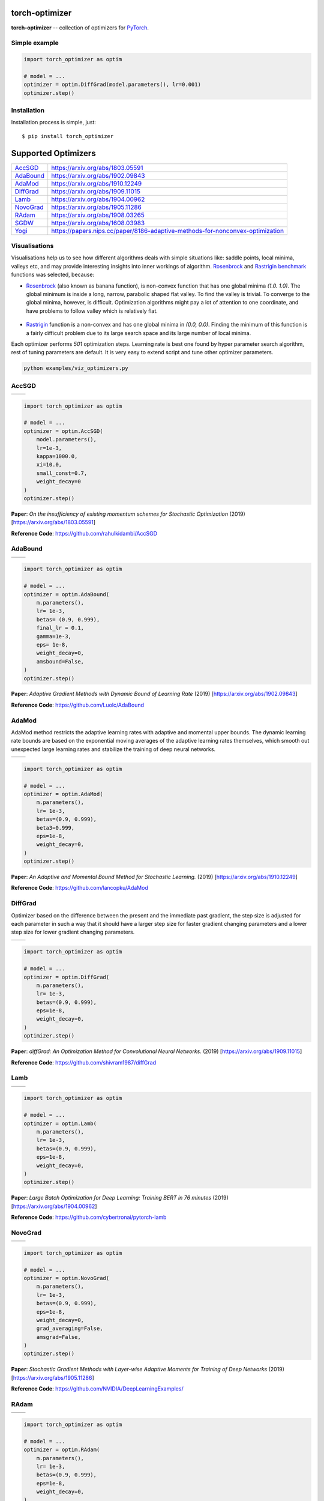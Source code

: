 torch-optimizer
===============
.. image:: https://travis-ci.com/jettify/pytorch-optimizer.svg?branch=master
    :target: https://travis-ci.com/jettify/pytorch-optimizer
.. image:: https://codecov.io/gh/jettify/pytorch-optimizer/branch/master/graph/badge.svg
    :target: https://codecov.io/gh/jettify/pytorch-optimizer
.. image:: https://img.shields.io/pypi/pyversions/torch-optimizer.svg
    :target: https://pypi.org/project/torch-optimizer
.. image:: https://img.shields.io/pypi/v/torch-optimizer.svg
    :target: https://pypi.python.org/pypi/torch-optimizer


**torch-optimizer** -- collection of optimizers for PyTorch_.



Simple example
--------------

.. code:: python

    import torch_optimizer as optim

    # model = ...
    optimizer = optim.DiffGrad(model.parameters(), lr=0.001)
    optimizer.step()


Installation
------------
Installation process is simple, just::

    $ pip install torch_optimizer


Supported Optimizers
====================

+-------------+-------------------------------------------------------------------------------+
|             |                                                                               |
| `AccSGD`_   | https://arxiv.org/abs/1803.05591                                              |
+-------------+-------------------------------------------------------------------------------+
|             |                                                                               |
| `AdaBound`_ | https://arxiv.org/abs/1902.09843                                              |
+-------------+-------------------------------------------------------------------------------+
|             |                                                                               |
| `AdaMod`_   | https://arxiv.org/abs/1910.12249                                              |
+-------------+-------------------------------------------------------------------------------+
|             |                                                                               |
| `DiffGrad`_ | https://arxiv.org/abs/1909.11015                                              |
+-------------+-------------------------------------------------------------------------------+
|             |                                                                               |
| `Lamb`_     | https://arxiv.org/abs/1904.00962                                              |
+-------------+-------------------------------------------------------------------------------+
|             |                                                                               |
| `NovoGrad`_ | https://arxiv.org/abs/1905.11286                                              |
+-------------+-------------------------------------------------------------------------------+
|             |                                                                               |
| `RAdam`_    | https://arxiv.org/abs/1908.03265                                              |
+-------------+-------------------------------------------------------------------------------+
|             |                                                                               |
| `SGDW`_     | https://arxiv.org/abs/1608.03983                                              |
+-------------+-------------------------------------------------------------------------------+
|             |                                                                               |
| `Yogi`_     | https://papers.nips.cc/paper/8186-adaptive-methods-for-nonconvex-optimization |
+-------------+-------------------------------------------------------------------------------+


Visualisations
--------------
Visualisations help us to see how different algorithms deals with simple
situations like: saddle points, local minima, valleys etc, and may provide
interesting insights into inner workings of algorithm. Rosenbrock_ and Rastrigin_
benchmark_ functions was selected, because:

* Rosenbrock_ (also known as banana function), is non-convex function that has
  one global minima  `(1.0. 1.0)`. The global minimum is inside a long,
  narrow, parabolic shaped flat valley. To find the valley is trivial. To
  converge to the global minima, however, is difficult. Optimization
  algorithms might pay a lot of attention to one coordinate, and have
  problems to follow valley which is relatively flat.

 .. image::  https://upload.wikimedia.org/wikipedia/commons/3/32/Rosenbrock_function.svg

* Rastrigin_ function is a non-convex and has one global minima in `(0.0, 0.0)`.
  Finding the minimum of this function is a fairly difficult problem due to
  its large search space and its large number of local minima.

  .. image::  https://upload.wikimedia.org/wikipedia/commons/8/8b/Rastrigin_function.png

Each optimizer performs `501` optimization steps. Learning rate is best one found
by hyper parameter search algorithm, rest of tuning parameters are default. It
is very easy to extend script and tune other optimizer parameters.


.. code::

    python examples/viz_optimizers.py


AccSGD
------

+-----------------------------------------------------------------------------------------------------------+------------------------------------------------------------------------------------------------------------+
| .. image:: https://raw.githubusercontent.com/jettify/pytorch-optimizer/master/docs/rastrigin_AccSGD.png   |  .. image:: https://raw.githubusercontent.com/jettify/pytorch-optimizer/master/docs/rosenbrock_AccSGD.png  |
+-----------------------------------------------------------------------------------------------------------+------------------------------------------------------------------------------------------------------------+

.. code:: python

    import torch_optimizer as optim

    # model = ...
    optimizer = optim.AccSGD(
        model.parameters(),
        lr=1e-3,
        kappa=1000.0,
        xi=10.0,
        small_const=0.7,
        weight_decay=0
    )
    optimizer.step()


**Paper**: *On the insufficiency of existing momentum schemes for Stochastic Optimization* (2019) [https://arxiv.org/abs/1803.05591]

**Reference Code**: https://github.com/rahulkidambi/AccSGD

AdaBound
--------

+------------------------------------------------------------------------------------------------------------+-------------------------------------------------------------------------------------------------------------+
| .. image:: https://raw.githubusercontent.com/jettify/pytorch-optimizer/master/docs/rastrigin_AdaBound.png  |  .. image:: https://raw.githubusercontent.com/jettify/pytorch-optimizer/master/docs/rosenbrock_AdaBound.png |
+------------------------------------------------------------------------------------------------------------+-------------------------------------------------------------------------------------------------------------+

.. code:: python

    import torch_optimizer as optim

    # model = ...
    optimizer = optim.AdaBound(
        m.parameters(),
        lr= 1e-3,
        betas= (0.9, 0.999),
        final_lr = 0.1,
        gamma=1e-3,
        eps= 1e-8,
        weight_decay=0,
        amsbound=False,
    )
    optimizer.step()


**Paper**: *Adaptive Gradient Methods with Dynamic Bound of Learning Rate* (2019) [https://arxiv.org/abs/1902.09843]

**Reference Code**: https://github.com/Luolc/AdaBound

AdaMod
------
AdaMod method restricts the adaptive learning rates with adaptive and momental
upper bounds. The dynamic learning rate bounds are based on the exponential
moving averages of the adaptive learning rates themselves, which smooth out
unexpected large learning rates and stabilize the training of deep neural networks.

+------------------------------------------------------------------------------------------------------------+-------------------------------------------------------------------------------------------------------------+
| .. image:: https://raw.githubusercontent.com/jettify/pytorch-optimizer/master/docs/rastrigin_AdaMod.png    |  .. image:: https://raw.githubusercontent.com/jettify/pytorch-optimizer/master/docs/rosenbrock_AdaMod.png   |
+------------------------------------------------------------------------------------------------------------+-------------------------------------------------------------------------------------------------------------+

.. code:: python

    import torch_optimizer as optim

    # model = ...
    optimizer = optim.AdaMod(
        m.parameters(),
        lr= 1e-3,
        betas=(0.9, 0.999),
        beta3=0.999,
        eps=1e-8,
        weight_decay=0,
    )
    optimizer.step()

**Paper**: *An Adaptive and Momental Bound Method for Stochastic Learning.* (2019) [https://arxiv.org/abs/1910.12249]

**Reference Code**: https://github.com/lancopku/AdaMod

DiffGrad
--------
Optimizer based on the difference between the present and the immediate past
gradient, the step size is adjusted for each parameter in such
a way that it should have a larger step size for faster gradient changing
parameters and a lower step size for lower gradient changing parameters.

+------------------------------------------------------------------------------------------------------------+--------------------------------------------------------------------------------------------------------------+
| .. image:: https://raw.githubusercontent.com/jettify/pytorch-optimizer/master/docs/rastrigin_DiffGrad.png  |  .. image:: https://raw.githubusercontent.com/jettify/pytorch-optimizer/master/docs/rosenbrock_DiffGrad.png  |
+------------------------------------------------------------------------------------------------------------+--------------------------------------------------------------------------------------------------------------+

.. code:: python

    import torch_optimizer as optim

    # model = ...
    optimizer = optim.DiffGrad(
        m.parameters(),
        lr= 1e-3,
        betas=(0.9, 0.999),
        eps=1e-8,
        weight_decay=0,
    )
    optimizer.step()


**Paper**: *diffGrad: An Optimization Method for Convolutional Neural Networks.* (2019) [https://arxiv.org/abs/1909.11015]

**Reference Code**: https://github.com/shivram1987/diffGrad

Lamb
----

+--------------------------------------------------------------------------------------------------------+----------------------------------------------------------------------------------------------------------+
| .. image:: https://raw.githubusercontent.com/jettify/pytorch-optimizer/master/docs/rastrigin_Lamb.png  |  .. image:: https://raw.githubusercontent.com/jettify/pytorch-optimizer/master/docs/rosenbrock_Lamb.png  |
+--------------------------------------------------------------------------------------------------------+----------------------------------------------------------------------------------------------------------+

.. code:: python

    import torch_optimizer as optim

    # model = ...
    optimizer = optim.Lamb(
        m.parameters(),
        lr= 1e-3,
        betas=(0.9, 0.999),
        eps=1e-8,
        weight_decay=0,
    )
    optimizer.step()


**Paper**: *Large Batch Optimization for Deep Learning: Training BERT in 76 minutes* (2019) [https://arxiv.org/abs/1904.00962]

**Reference Code**: https://github.com/cybertronai/pytorch-lamb


NovoGrad
--------

+------------------------------------------------------------------------------------------------------------+--------------------------------------------------------------------------------------------------------------+
| .. image:: https://raw.githubusercontent.com/jettify/pytorch-optimizer/master/docs/rastrigin_NovoGrad.png  |  .. image:: https://raw.githubusercontent.com/jettify/pytorch-optimizer/master/docs/rosenbrock_NovoGrad.png  |
+------------------------------------------------------------------------------------------------------------+--------------------------------------------------------------------------------------------------------------+

.. code:: python

    import torch_optimizer as optim

    # model = ...
    optimizer = optim.NovoGrad(
        m.parameters(),
        lr= 1e-3,
        betas=(0.9, 0.999),
        eps=1e-8,
        weight_decay=0,
        grad_averaging=False,
        amsgrad=False,
    )
    optimizer.step()


**Paper**: *Stochastic Gradient Methods with Layer-wise Adaptive Moments for Training of Deep Networks* (2019) [https://arxiv.org/abs/1905.11286]

**Reference Code**: https://github.com/NVIDIA/DeepLearningExamples/


RAdam
-----

+---------------------------------------------------------------------------------------------------------+-----------------------------------------------------------------------------------------------------------+
| .. image:: https://raw.githubusercontent.com/jettify/pytorch-optimizer/master/docs/rastrigin_RAdam.png  |  .. image:: https://raw.githubusercontent.com/jettify/pytorch-optimizer/master/docs/rosenbrock_RAdam.png  |
+---------------------------------------------------------------------------------------------------------+-----------------------------------------------------------------------------------------------------------+

.. code:: python

    import torch_optimizer as optim

    # model = ...
    optimizer = optim.RAdam(
        m.parameters(),
        lr= 1e-3,
        betas=(0.9, 0.999),
        eps=1e-8,
        weight_decay=0,
    )
    optimizer.step()


**Paper**: *On the Variance of the Adaptive Learning Rate and Beyond* (2019) [https://arxiv.org/abs/1908.03265]

**Reference Code**: https://github.com/LiyuanLucasLiu/RAdam

SGDW
----

+--------------------------------------------------------------------------------------------------------+----------------------------------------------------------------------------------------------------------+
| .. image:: https://raw.githubusercontent.com/jettify/pytorch-optimizer/master/docs/rastrigin_SGDW.png  |  .. image:: https://raw.githubusercontent.com/jettify/pytorch-optimizer/master/docs/rosenbrock_SGDW.png  |
+--------------------------------------------------------------------------------------------------------+----------------------------------------------------------------------------------------------------------+

.. code:: python

    import torch_optimizer as optim

    # model = ...
    optimizer = optim.SGDW(
        m.parameters(),
        lr= 1e-3,
        momentum=0,
        dampening=0,
        weight_decay=1e-2,
        nesterov=False,
    )
    optimizer.step()


**Paper**: *SGDR: Stochastic Gradient Descent with Warm Restarts* (2017) [https://arxiv.org/abs/1608.03983]

**Reference Code**: https://arxiv.org/abs/1608.03983

Yogi
----

Yogi is optimization algorithm based on ADAM with more fine grained effective
learning rate control, and has similar theoretical guarantees on convergence as ADAM.

+--------------------------------------------------------------------------------------------------------+----------------------------------------------------------------------------------------------------------+
| .. image:: https://raw.githubusercontent.com/jettify/pytorch-optimizer/master/docs/rastrigin_Yogi.png  |  .. image:: https://raw.githubusercontent.com/jettify/pytorch-optimizer/master/docs/rosenbrock_Yogi.png  |
+--------------------------------------------------------------------------------------------------------+----------------------------------------------------------------------------------------------------------+

.. code:: python

    import torch_optimizer as optim

    # model = ...
    optimizer = optim.Yogi(
        m.parameters(),
        lr= 1e-2,
        betas=(0.9, 0.999),
        eps=1e-3,
        initial_accumulator=1e-6,
        weight_decay=0,
    )
    optimizer.step()


**Paper**: *Adaptive Methods for Nonconvex Optimization* (2018) [https://papers.nips.cc/paper/8186-adaptive-methods-for-nonconvex-optimization]

**Reference Code**: https://github.com/4rtemi5/Yogi-Optimizer_Keras


.. _Python: https://www.python.org
.. _PyTorch: https://github.com/pytorch/pytorch
.. _Rastrigin: https://en.wikipedia.org/wiki/Rastrigin_function
.. _Rosenbrock: https://en.wikipedia.org/wiki/Rosenbrock_function
.. _benchmark: https://en.wikipedia.org/wiki/Test_functions_for_optimization
